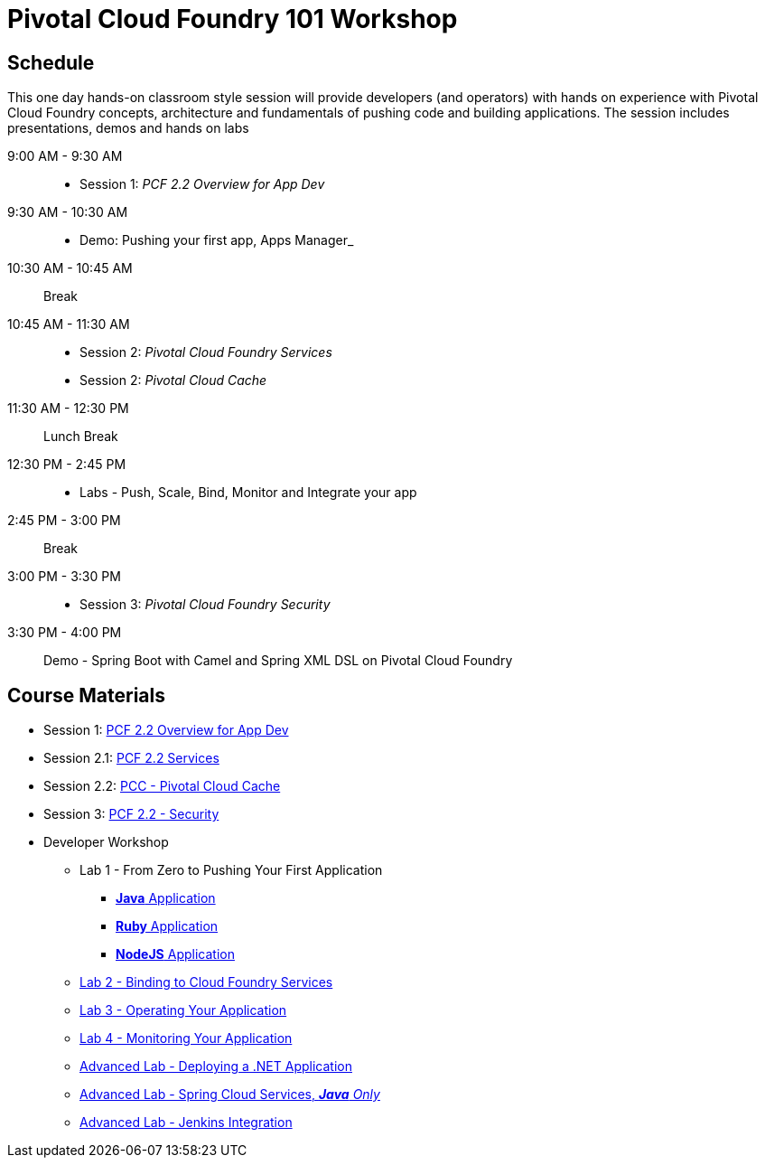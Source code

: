 = Pivotal Cloud Foundry 101 Workshop

== Schedule

This one day hands-on classroom style session will provide developers (and operators) with hands on experience with Pivotal Cloud Foundry concepts, architecture and fundamentals of pushing code and building applications. The session includes presentations, demos and hands on labs

9:00 AM - 9:30 AM::
 * Session 1: _PCF 2.2 Overview for App Dev_ 
9:30 AM - 10:30 AM::
 * Demo: Pushing your first app, Apps Manager_
10:30 AM - 10:45 AM:: Break
10:45 AM - 11:30 AM:: 
* Session 2: _Pivotal Cloud Foundry Services_
* Session 2: _Pivotal Cloud Cache_
11:30 AM - 12:30 PM:: Lunch Break
12:30 PM - 2:45 PM:: 
* Labs - Push, Scale, Bind, Monitor and Integrate your app
2:45 PM - 3:00 PM:: Break
3:00 PM - 3:30 PM:: 
* Session 3: _Pivotal Cloud Foundry Security_
3:30 PM - 4:00 PM:: Demo - Spring Boot with Camel and Spring XML DSL on Pivotal Cloud Foundry


== Course Materials

* Session 1: link:https://docs.google.com/presentation/d/1nCPgNZBuArUOqF1wG-3Qnu8EUHxxj_QgC8poJzp7NeI/edit?usp=sharing[PCF 2.2 Overview for App Dev]
* Session 2.1: link:https://docs.google.com/presentation/d/1PUbhTVd3LqBOw6gyn1Tg5qdHz7ETPvlVu6QQ9LMQDyY/edit?usp=sharing[PCF 2.2 Services]
* Session 2.2: link:https://docs.google.com/presentation/d/121lSLz7kNqhYuuB2PKvMbQTfnnuSI2ZJwNpaw9nrzKk/edit?usp=sharing[PCC - Pivotal Cloud Cache]
* Session 3: link:presentations/https://docs.google.com/presentation/d/18XL3GwXjeBdAQVTyHt4Ft57uspcQ_n-N0EoJUNRTjFY/edit?usp=sharing[PCF 2.2 - Security]


* Developer Workshop
** Lab 1 - From Zero to Pushing Your First Application
*** link:labs/lab1/lab.adoc[**Java** Application]
*** link:labs/lab1/lab-ruby.adoc[**Ruby** Application]
*** link:labs/lab1/lab-node.adoc[**NodeJS** Application]
** link:labs/lab2/lab.adoc[Lab 2 - Binding to Cloud Foundry Services]
** link:labs/lab3/lab.adoc[Lab 3 - Operating Your Application]
** link:labs/lab4/lab.adoc[Lab 4 - Monitoring Your Application]
** link:labs/lab5/lab.adoc[Advanced Lab - Deploying a .NET Application]
** link:cf-spring-trader/README.md[Advanced Lab - Spring Cloud Services, _**Java** Only_]
** link:labs/lab5/continuous-delivery-lab.adoc[Advanced Lab - Jenkins Integration]
